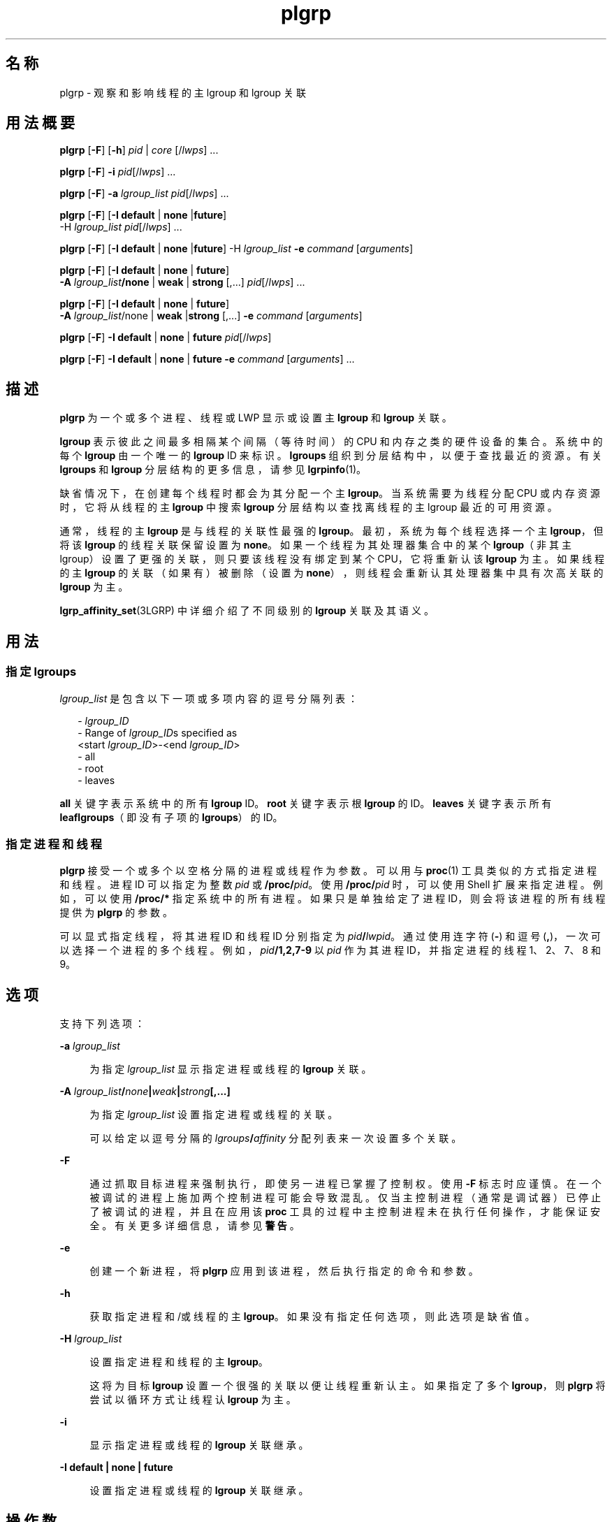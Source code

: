 '\" te
.\" Copyright (c) 2006, 2011, Oracle and/or its affiliates. 保留所有权利。
.TH plgrp 1 "2011 年 6 月 10 日" "SunOS 5.11" "用户命令"
.SH 名称
plgrp \- 观察和影响线程的主 lgroup 和 lgroup 关联
.SH 用法概要
.LP
.nf
\fBplgrp\fR [\fB-F\fR] [\fB-h\fR] \fIpid\fR | \fIcore\fR [/\fIlwps\fR] ...
.fi

.LP
.nf
\fBplgrp\fR [\fB-F\fR] \fB-i\fR \fIpid\fR[/\fIlwps\fR] ...
.fi

.LP
.nf
\fBplgrp\fR [\fB-F\fR] \fB-a\fR \fIlgroup_list\fR \fIpid\fR[/\fIlwps\fR] ...
.fi

.LP
.nf
\fBplgrp\fR [\fB-F\fR] [\fB-I\fR \fBdefault\fR | \fBnone\fR |\fBfuture\fR] 
     -H \fIlgroup_list\fR \fIpid\fR[/\fIlwps\fR] ...
.fi

.LP
.nf
\fBplgrp\fR [\fB-F\fR] [\fB-I\fR \fBdefault\fR | \fBnone\fR |\fBfuture\fR] -H \fIlgroup_list\fR \fB-e\fR \fIcommand\fR [\fIarguments\fR]
.fi

.LP
.nf
\fBplgrp\fR [\fB-F\fR] [\fB-I default\fR | \fBnone\fR | \fBfuture\fR] 
     \fB-A\fR \fIlgroup_list\fR\fB/none\fR | \fBweak\fR | \fBstrong\fR [,...] \fIpid\fR[/\fIlwps\fR] ...
.fi

.LP
.nf
\fBplgrp\fR [\fB-F\fR] [\fB-I\fR \fBdefault\fR | \fBnone\fR | \fBfuture\fR] 
     \fB-A\fR \fIlgroup_list\fR/none | \fBweak\fR |\fBstrong\fR [,...] \fB-e\fR \fIcommand\fR [\fIarguments\fR]
.fi

.LP
.nf
\fBplgrp\fR [\fB-F\fR] \fB-I\fR \fBdefault\fR | \fBnone\fR | \fBfuture\fR \fIpid\fR[/\fIlwps\fR]
.fi

.LP
.nf
\fBplgrp\fR [\fB-F\fR] \fB-I default\fR | \fBnone\fR | \fBfuture\fR \fB-e\fR \fIcommand\fR [\fIarguments\fR] ...
.fi

.SH 描述
.sp
.LP
\fBplgrp\fR 为一个或多个进程、线程或 LWP 显示或设置主 \fBlgroup\fR 和 \fBlgroup\fR 关联。 
.sp
.LP
\fBlgroup\fR 表示彼此之间最多相隔某个间隔（等待时间）的 CPU 和内存之类的硬件设备的集合。系统中的每个 \fBlgroup\fR 由一个唯一的 \fBlgroup\fR ID 来标识。\fBlgroups\fR 组织到分层结构中，以便于查找最近的资源。有关 \fBlgroups\fR 和 \fBlgroup\fR 分层结构的更多信息，请参见 \fBlgrpinfo\fR(1)。
.sp
.LP
缺省情况下，在创建每个线程时都会为其分配一个主 \fBlgroup\fR。当系统需要为线程分配 CPU 或内存资源时，它将从线程的主 \fBlgroup\fR 中搜索 \fBlgroup\fR 分层结构以查找离线程的主 lgroup 最近的可用资源。
.sp
.LP
通常，线程的主 \fBlgroup\fR 是与线程的关联性最强的 \fBlgroup\fR。最初，系统为每个线程选择一个主 \fBlgroup\fR，但将该 \fBlgroup\fR 的线程关联保留设置为 \fBnone\fR。如果一个线程为其处理器集合中的某个 \fBlgroup\fR（非其主 lgroup）设置了更强的关联，则只要该线程没有绑定到某个 CPU，它将重新认该 \fBlgroup\fR 为主。如果线程的主 \fBlgroup\fR 的关联（如果有）被删除（设置为 \fBnone\fR），则线程会重新认其处理器集中具有次高关联的 \fBlgroup\fR 为主。 
.sp
.LP
\fBlgrp_affinity_set\fR(3LGRP) 中详细介绍了不同级别的 \fBlgroup\fR 关联及其语义。
.SH 用法
.SS "指定 \fBlgroups\fR"
.sp
.LP
\fIlgroup_list\fR 是包含以下一项或多项内容的逗号分隔列表：
.sp
.in +2
.nf
- \fIlgroup_ID\fR
- Range of \fIlgroup_ID\fRs specified as
 <start \fIlgroup_ID\fR>-<end \fIlgroup_ID\fR>
- all
- root
- leaves
.fi
.in -2
.sp

.sp
.LP
\fBall\fR 关键字表示系统中的所有 \fBlgroup\fR ID。\fBroot\fR 关键字表示根 \fBlgroup\fR 的 ID。\fBleaves\fR 关键字表示所有 \fBleaf\fR\fBlgroups\fR（即没有子项的 \fBlgroups\fR）的 ID。
.SS "指定进程和线程"
.sp
.LP
\fBplgrp\fR 接受一个或多个以空格分隔的进程或线程作为参数。可以用与 \fBproc\fR(1) 工具类似的方式指定进程和线程。进程 ID 可以指定为整数 \fIpid\fR 或 \fB/proc/\fR\fIpid\fR。使用 \fB/proc/\fR\fIpid\fR 时，可以使用 Shell 扩展来指定进程。例如，可以使用 \fB/proc/*\fR 指定系统中的所有进程。如果只是单独给定了进程 ID，则会将该进程的所有线程提供为 \fBplgrp\fR 的参数。
.sp
.LP
可以显式指定线程，将其进程 ID 和线程 ID 分别指定为 \fIpid\fR\fB/\fR\fIlwpid\fR。通过使用连字符 (\fB-\fR) 和逗号 (\fB,\fR)，一次可以选择一个进程的多个线程。例如，\fIpid\fR\fB/1,2,7-9\fR 以 \fIpid\fR 作为其进程 ID，并指定进程的线程 1、2、7、8 和 9。
.SH 选项
.sp
.LP
支持下列选项： 
.sp
.ne 2
.mk
.na
\fB\fB-a\fR \fIlgroup_list\fR\fR
.ad
.sp .6
.RS 4n
为指定 \fIlgroup_list\fR 显示指定进程或线程的 \fBlgroup\fR 关联。
.RE

.sp
.ne 2
.mk
.na
\fB\fB-A\fR \fIlgroup_list\fR\fB/\fR\fInone\fR\fB|\fR\fIweak\fR\fB|\fR\fIstrong\fR\fB[,...]\fR\fR
.ad
.sp .6
.RS 4n
为指定 \fIlgroup_list\fR 设置指定进程或线程的关联。 
.sp
可以给定以逗号分隔的 \fIlgroups\fR\fB/\fR\fIaffinity\fR 分配列表来一次设置多个关联。
.RE

.sp
.ne 2
.mk
.na
\fB\fB-F\fR\fR
.ad
.sp .6
.RS 4n
通过抓取目标进程来强制执行，即使另一进程已掌握了控制权。使用 \fB-F\fR 标志时应谨慎。在一个被调试的进程上施加两个控制进程可能会导致混乱。仅当主控制进程（通常是调试器）已停止了被调试的进程，并且在应用该 \fBproc\fR 工具的过程中主控制进程未在执行任何操作，才能保证安全。有关更多详细信息，请参见\fB警告\fR。
.RE

.sp
.ne 2
.mk
.na
\fB\fB-e\fR\fR
.ad
.sp .6
.RS 4n
创建一个新进程，将 \fBplgrp\fR 应用到该进程，然后执行指定的命令和参数。
.RE

.sp
.ne 2
.mk
.na
\fB\fB-h\fR\fR
.ad
.sp .6
.RS 4n
获取指定进程和/或线程的主 \fBlgroup\fR。如果没有指定任何选项，则此选项是缺省值。
.RE

.sp
.ne 2
.mk
.na
\fB\fB-H\fR \fIlgroup_list\fR\fR
.ad
.sp .6
.RS 4n
设置指定进程和线程的主 \fBlgroup\fR。
.sp
这将为目标 \fBlgroup\fR 设置一个很强的关联以便让线程重新认主。如果指定了多个 \fBlgroup\fR，则 \fBplgrp\fR 将尝试以循环方式让线程认 \fBlgroup\fR 为主。
.RE

.sp
.ne 2
.mk
.na
\fB\fB-i\fR\fR
.ad
.sp .6
.RS 4n
显示指定进程或线程的 \fBlgroup\fR 关联继承。
.RE

.sp
.ne 2
.mk
.na
\fB\fB-I\fR \fBdefault | none | future\fR\fR
.ad
.sp .6
.RS 4n
设置指定进程或线程的 \fBlgroup\fR 关联继承。
.RE

.SH 操作数
.sp
.LP
支持下列操作数：
.sp
.ne 2
.mk
.na
\fB\fIlwps\fR\fR
.ad
.RS 8n
.rt  
指定线程。请参见\fB用法\fR。
.RE

.sp
.ne 2
.mk
.na
\fB\fIpid\fR\fR
.ad
.RS 8n
.rt  
指定进程 ID。请参见\fB用法\fR。
.RE

.SH 示例
.LP
\fB示例 1 \fR获取 Shell 的主 \fBlgroup\fR
.sp
.LP
以下示例获取 Shell 的主 \fBlgroup\fR：

.sp
.in +2
.nf
% plgrp $$
PID/LWPID    HOME
3401/1        1
.fi
.in -2
.sp

.LP
\fB示例 2 \fR将多个线程的主 \fBlgroup\fR 设置为根 \fBlgroup\fR
.sp
.LP
以下示例将多个线程的主 \fBlgroup\fR 设置为根 \fBlgroup\fR：

.sp
.in +2
.nf
% plgrp -H root `pgrep firefox`
     PID/LWPID    HOME
     918/1        1 => 0
     934/1        2 => 0
     934/2        1 => 0
     934/3        2 => 0
     934/625      1 => 0
     934/626      2 => 0
     934/624      2 => 0
     934/623      2 => 0
     934/630      1 => 0
.fi
.in -2
.sp

.LP
\fB示例 3 \fR执行 \fBplgrp\fR，根 \fBlgroup\fR 为多个线程的主 \fBlgroup\fR
.sp
.LP
以下示例执行 \fBfirefox\fR，根为多个线程的主 \fBlgroup\fR：

.sp
.in +2
.nf
% plgrp -H root -e /usr/bin/firefox
.fi
.in -2
.sp

.LP
\fB示例 4 \fR获取 \fBlgroups 0-2\fR 的两个线程的关联
.sp
.LP
以下示例获取 \fBlgroups 1-2\fR 的两个线程的关联：

.sp
.in +2
.nf
% plgrp -a 0-2 101398/1 101337/1
PID/LWPID    HOME  AFFINITY
101398/1        1     0-2/none
101337/1        1     0-2/none
.fi
.in -2
.sp

.LP
\fB示例 5 \fR设置 \fBlgroup\fR 关联
.sp
.LP
以下示例设置 \fBlgroup\fR 关联： 

.sp
.in +2
.nf
% plgrp -A 0/weak,1/none,2/strong 101398
PID/LWPID    HOME       AFFINITY
101398/1        1 => 2     0,2/none => 2/strong,0/weak
.fi
.in -2
.sp

.SH 退出状态
.sp
.LP
将返回以下退出值：
.sp
.ne 2
.mk
.na
\fB\fB0\fR\fR
.ad
.RS 5n
.rt  
成功完成。 
.RE

.sp
.ne 2
.mk
.na
\fB\fB1\fR\fR
.ad
.RS 5n
.rt  
语法错. 没有更改任何内容。
.RE

.sp
.ne 2
.mk
.na
\fB\fB2\fR\fR
.ad
.RS 5n
.rt  
发生非致命错误或中断。更改了一些内容。
.RE

.SH 属性
.sp
.LP
有关下列属性的描述，请参见 \fBattributes\fR(5)：
.sp

.sp
.TS
tab() box;
cw(2.75i) |cw(2.75i) 
lw(2.75i) |lw(2.75i) 
.
属性类型属性值
_
可用性system/core-os
_
接口稳定性参见下文。
.TE

.sp
.LP
命令语法和输出格式是 "Ucommitted"（未确定）。
.SH 另请参见
.sp
.LP
\fBlgrpinfo\fR(1)、\fBmadv.so.1\fR(1)、\fBpmadvise\fR(1)、\fBpmap\fR(1)、\fBproc\fR(1)、\fBps\fR(1)、\fBprstat\fR(1M)、\fBlgrp_affinity_get\fR(3LGRP)、\fBlgrp_affinity_set\fR(3LGRP)、\fBlgrp_affinity_inherit_get\fR(3LGRP)、\fBlgrp_affinity_inherit_set\fR(3LGRP)、\fBlgrp_home\fR(3LGRP)、\fBliblgrp\fR(3LIB)、\fBproc\fR(4)、\fBattributes\fR(5)
.SH 警告
.sp
.LP
与 \fBproc\fR(1) 工具一样，\fBplgrp\fR 实用程序在检查其目标进程时会停止这些进程，如果调用该实用程序时使用了任何选项，则它会报告结果。 
.sp
.LP
在某些情况下，进程可能会发生死锁。进程被停止后将无法执行任何操作。在生产环境中停止某个频繁使用的进程（即使仅停止很短时间）可能会导致严重的瓶颈，甚至导致这些进程挂起，使得用户无法使用这些进程。因此，应该避免在生产环境中停止 UNIX 进程。请参见 \fBproc\fR(1)。 
.sp
.LP
可以通过以下方法来识别由该工具停止的进程：发出以下命令
.sp
.in +2
.nf
/usr/bin/ps -eflL
.fi
.in -2
.sp

.sp
.LP
并在输出的第一列中查找 \fBT\fR。缺省情况下，某些进程（例如，\fBsched\fR）大多数情况下都可以显示 \fBT\fR 状态。
